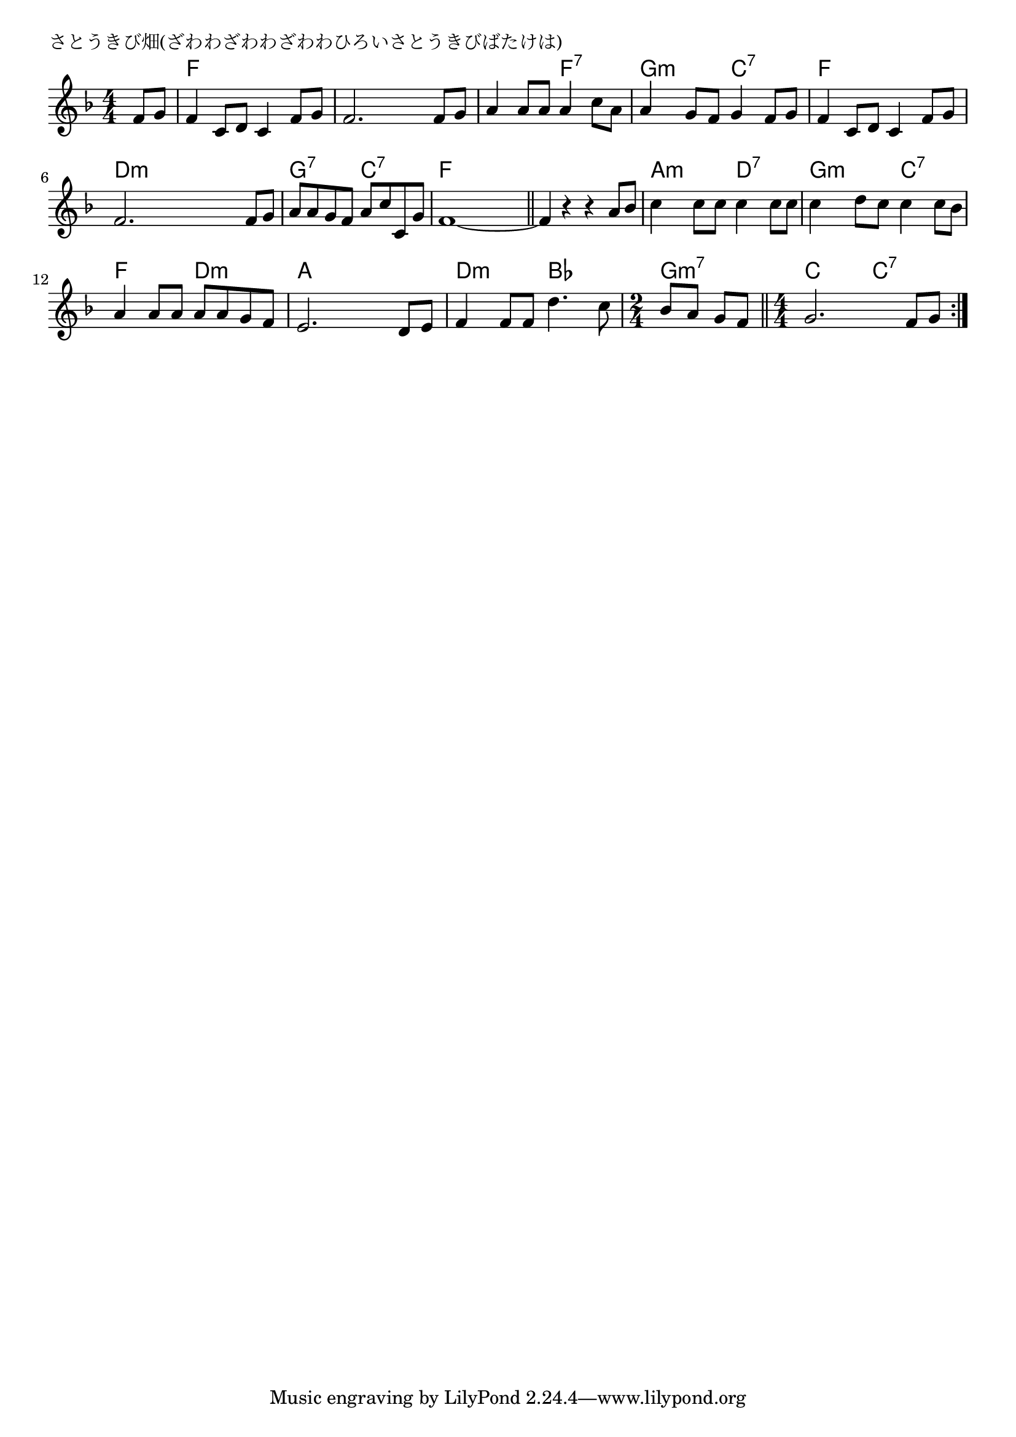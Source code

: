 \version "2.18.2"

% さとうきび畑(ざわわざわわざわわひろいさとうきびばたけは)

\header {
piece = "さとうきび畑(ざわわざわわざわわひろいさとうきびばたけは)"
}

melody =
\relative c' {
\key f \major
\time 4/4
\set Score.tempoHideNote = ##t
\tempo 4=80
\numericTimeSignature
\partial 4
%
f8 g |
f4 c8 d c4 f8 g |
f2. f8 g |

a4 a8 a a4 c8 a |
a4 g8 f g4 f8 g |
f4 c8 d c4 f8 g |

f2. f8 g |
a a g f a c c, g' |
f1 ~ |
\bar "||"

f4 r r a8 bes |
c4 c8 c c4 c8 c |
c4 d8 c c4 c8 bes |

a4 a8 a a a g f |
e2. d8 e |
f4 f8 f  d'4. c8 |

\time 2/4 |
bes8 a g f |
\bar "||"
\time 4/4
g2. f8 g |



\bar ":|."
}
\score {
<<
\chords {
\set noChordSymbol = ""
\set chordChanges=##t
%%
r4 f f f f f f f f
f f f:7 f:7 g:m g:m c:7 c:7 f f f f
d:m d:m d:m d:m g:7 g:7 c:7 c:7 f f f f
f f f f a:m a:m d:7 d:7 g:m g:m c:7 c:7
f f d:m d:m a a a a d:m d:m bes bes
g:m7 g:m7 c c c:7 c:7 



}
\new Staff {\melody}
>>
\layout {
line-width = #190
indent = 0\mm
}
\midi {}
}